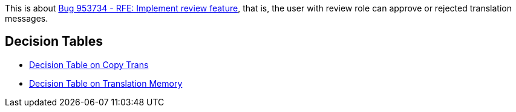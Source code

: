 This is about https://bugzilla.redhat.com/show_bug.cgi?id=953734[Bug 953734 - RFE: Implement review feature],
that is, the user with review role can approve or rejected translation messages.

== Decision Tables
 * link:Decision-Table-on-Copy-Trans[Decision Table on Copy Trans]
 * link:Decision-Table-on-Translation-Memory[Decision Table on Translation Memory]
